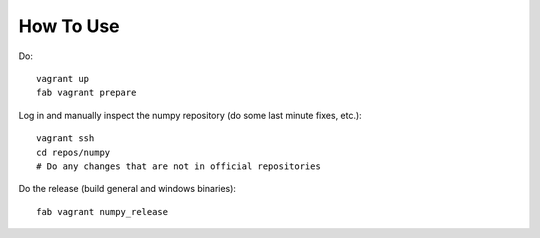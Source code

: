 How To Use
==========

Do::

    vagrant up
    fab vagrant prepare

Log in and manually inspect the numpy repository (do some last minute fixes,
etc.)::

    vagrant ssh
    cd repos/numpy
    # Do any changes that are not in official repositories

Do the release (build general and windows binaries)::

    fab vagrant numpy_release

